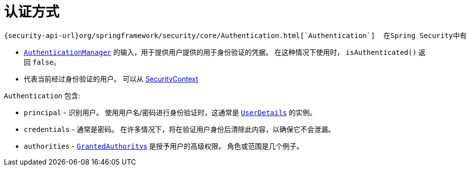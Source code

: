 [[servlet-authentication-authentication]]
= 认证方式

 {security-api-url}org/springframework/security/core/Authentication.html[`Authentication`]  在Spring Security中有两个主要用途：

* <<servlet-authentication-authenticationmanager,`AuthenticationManager`>>  的输入，用于提供用户提供的用于身份验证的凭据。 在这种情况下使用时， `isAuthenticated()` 返回 `false`。
*  代表当前经过身份验证的用户。 可以从 <<servlet-authentication-securitycontext,SecurityContext>>

`Authentication` 包含:

* `principal` - 识别用户。 使用用户名/密码进行身份验证时，这通常是  <<servlet-authentication-userdetails,`UserDetails`>> 的实例。
* `credentials` - 通常是密码。 在许多情况下，将在验证用户身份后清除此内容，以确保它不会泄漏。
* `authorities` - <<servlet-authentication-granted-authority,``GrantedAuthority``s>> 是授予用户的高级权限。 角色或范围是几个例子。
